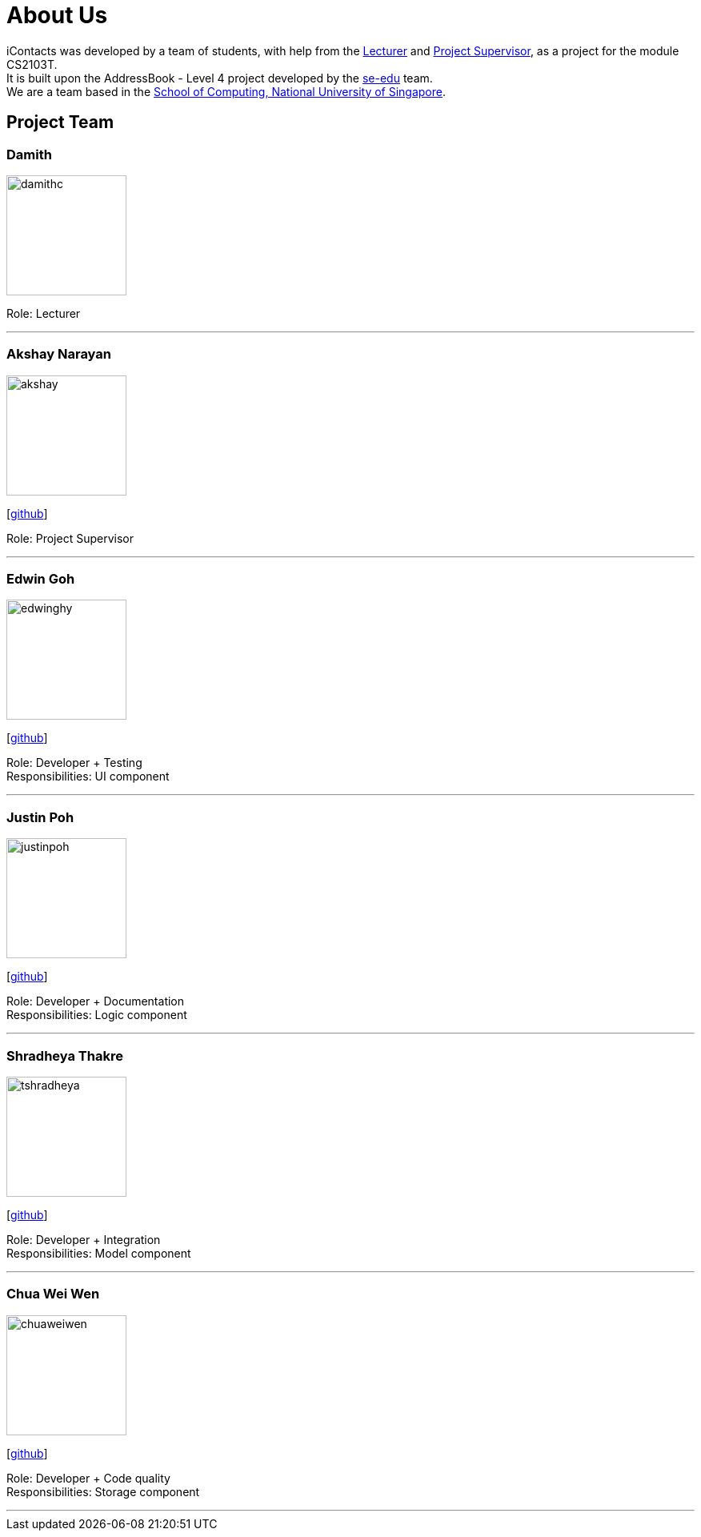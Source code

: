 = About Us
:relfileprefix: team/
ifdef::env-github,env-browser[:outfilesuffix: .adoc]
:imagesDir: images
:stylesDir: stylesheets


iContacts was developed by a team of students, with help from the link:#lecturer[Lecturer] and
link:#project-supervisor[Project Supervisor], as a project for the module CS2103T. +
It is built upon the AddressBook - Level 4 project developed by the https://se-edu.github.io/docs/Team.html[se-edu] team. +
We are a team based in the http://www.comp.nus.edu.sg[School of Computing, National University of Singapore].


== Project Team

[[lecturer]]
=== Damith
image::damithc.jpg[width="150", align="left"]
Role: Lecturer

'''

[[project-supervisor]]
=== Akshay Narayan
image::akshay.jpg[width="150", align="left"]
{empty}[https://github.com/okkhoy[github]]

Role: Project Supervisor

'''

=== Edwin Goh
image::edwinghy.jpg[width="150", align="left"]
{empty}[https://github.com/edwinghy[github]]

Role: Developer + Testing +
Responsibilities: UI component

'''

=== Justin Poh
image::justinpoh.jpg[width="150", align="left"]
{empty}[https://github.com/justinpoh[github]]

Role: Developer + Documentation +
Responsibilities: Logic component

'''

=== Shradheya Thakre
image::tshradheya.jpg[width="150", align="left"]
{empty}[https://github.com/tshradheya[github]]

Role: Developer + Integration +
Responsibilities: Model component

'''

=== Chua Wei Wen
image::chuaweiwen.jpg[width="150", align="left"]
{empty}[https://github.com/chuaweiwen[github]]

Role: Developer + Code quality +
Responsibilities: Storage component

'''

